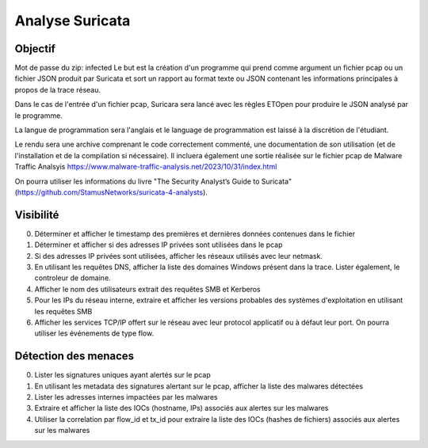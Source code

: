 ================
Analyse Suricata
================

Objectif
========
Mot de passe du zip: infected
Le but est la création d'un programme qui prend comme argument un fichier pcap ou un fichier JSON
produit par Suricata et sort un rapport au format texte ou JSON contenant les informations principales
à propos de la trace réseau.

Dans le cas de l'entrée d'un fichier pcap, Suricara sera lancé avec les règles ETOpen pour
produire le JSON analysé par le programme.


La langue de programmation sera l'anglais et le language de programmation est laissé à la
discrétion de l'étudiant.

Le rendu sera une archive comprenant le code correctement commenté, une documentation de son
utilisation (et de l'installation et de la compilation si nécessaire).
Il incluera également une sortie réalisée sur le fichier pcap
de Malware Traffic Analsyis https://www.malware-traffic-analysis.net/2023/10/31/index.html


On pourra utiliser les informations du livre "The Security Analyst’s Guide to Suricata"
(https://github.com/StamusNetworks/suricata-4-analysts).


Visibilité
==========

0. Déterminer et afficher le timestamp des premières et dernières données contenues dans le fichier

1. Déterminer et afficher si des adresses IP privées sont utilisées dans le pcap

2. Si des adresses IP privées sont utilisées, afficher les réseaux utilisés avec leur netmask.

3. En utilisant les requêtes DNS, afficher la liste des domaines Windows présent dans la trace. Lister également, le controleur de domaine.

4. Afficher le nom des utilisateurs extrait des requêtes SMB et Kerberos

5. Pour les IPs du réseau interne, extraire et afficher les versions probables des systèmes d'exploitation en utilisant les requêtes SMB

6. Afficher les services TCP/IP offert sur le réseau avec leur protocol applicatif ou à défaut leur port. On pourra utiliser les événements de type flow.

Détection des menaces
=====================

0. Lister les signatures uniques ayant alertés sur le pcap

1. En utilisant les metadata des signatures alertant sur le pcap, afficher la liste des malwares détectées

2. Lister les adresses internes impactées par les malwares

3. Extraire et afficher la liste des IOCs (hostname, IPs) associés aux alertes sur les malwares

4. Utiliser la correlation par flow_id et tx_id pour extraire la liste des IOCs (hashes de fichiers) associés aux alertes sur les malwares
